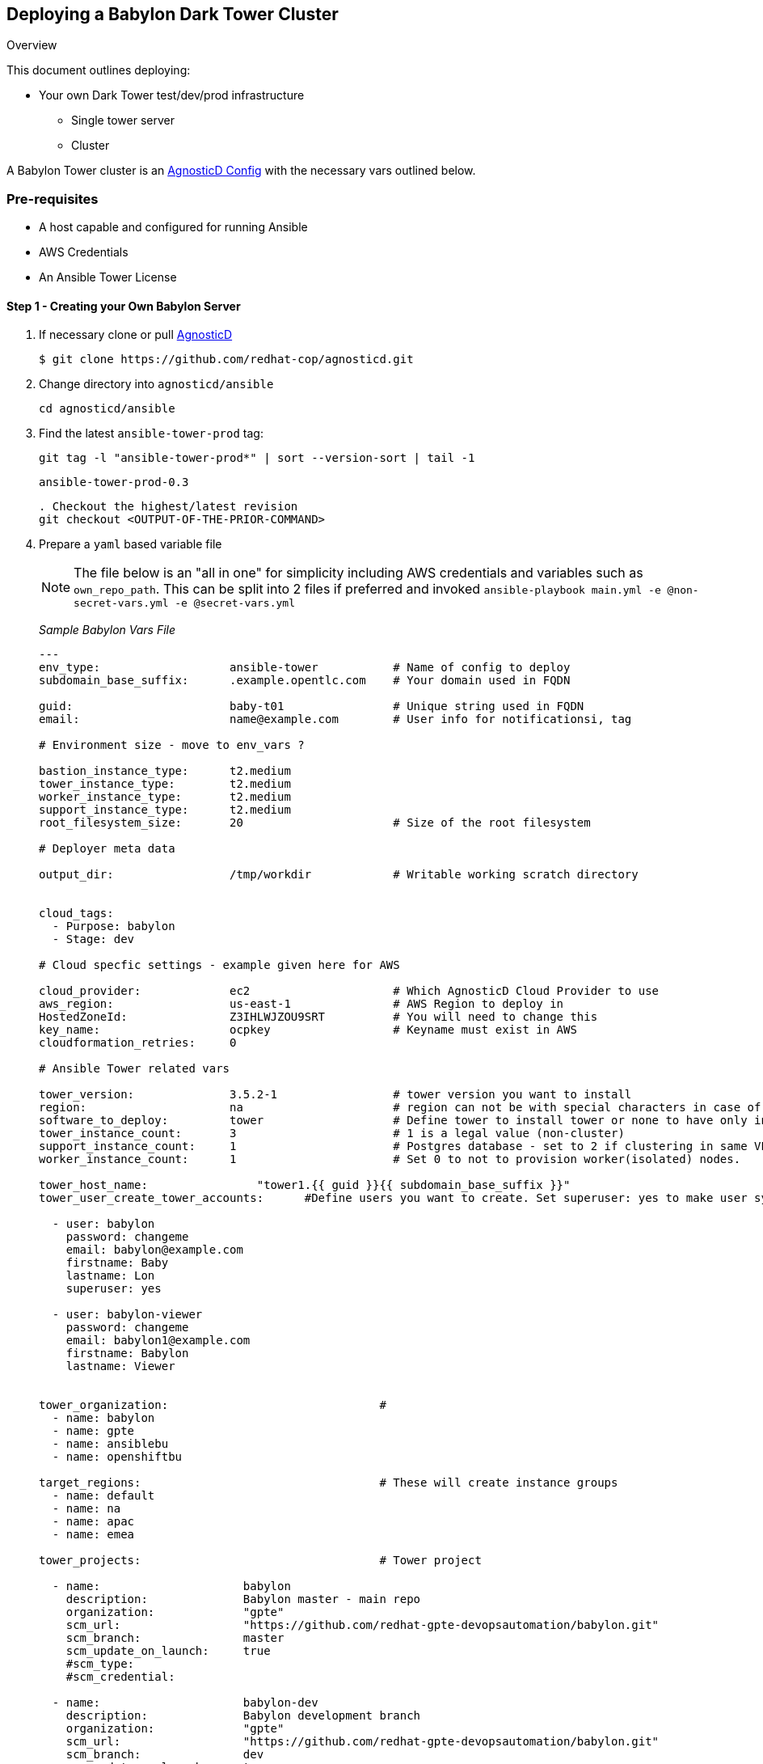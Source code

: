 == Deploying a Babylon Dark Tower Cluster

Overview

This document outlines deploying:

* Your own Dark Tower test/dev/prod infrastructure
** Single tower server
** Cluster

A Babylon Tower cluster is an link:https://github.com/redhat-cop/agnosticd/tree/development/ansible/configs/ansible-tower[AgnosticD Config] with the necessary vars outlined below. 

=== Pre-requisites

* A host capable and configured for running Ansible
* AWS Credentials
* An Ansible Tower License

==== Step 1 - Creating your Own Babylon Server

. If necessary clone or pull link:https://github.com/redhat-cop/agnosticd.git[AgnosticD]
+
[source,bash]
----
$ git clone https://github.com/redhat-cop/agnosticd.git
----
. Change directory into `agnosticd/ansible`
+
[source,bash]
----
cd agnosticd/ansible
----

. Find the latest `ansible-tower-prod` tag:
+
[source,bash]
----
git tag -l "ansible-tower-prod*" | sort --version-sort | tail -1
----
+
[source,bash]
----
ansible-tower-prod-0.3
----
+
[source,bash]
----
. Checkout the highest/latest revision
git checkout <OUTPUT-OF-THE-PRIOR-COMMAND>
----
. Prepare a `yaml` based variable file 
+
NOTE: The file below is an "all in one" for simplicity including AWS credentials and variables such as `own_repo_path`. This can be split into 2 files if preferred and invoked `ansible-playbook main.yml -e @non-secret-vars.yml -e @secret-vars.yml`
+
_Sample Babylon Vars File_
+
[source,yaml]
----
---
env_type:                   ansible-tower           # Name of config to deploy
subdomain_base_suffix:      .example.opentlc.com    # Your domain used in FQDN

guid:                       baby-t01                # Unique string used in FQDN
email:                      name@example.com        # User info for notificationsi, tag

# Environment size - move to env_vars ?

bastion_instance_type:      t2.medium
tower_instance_type:        t2.medium
worker_instance_type:       t2.medium
support_instance_type:      t2.medium
root_filesystem_size:       20                      # Size of the root filesystem

# Deployer meta data

output_dir:                 /tmp/workdir            # Writable working scratch directory


cloud_tags: 
  - Purpose: babylon
  - Stage: dev

# Cloud specfic settings - example given here for AWS

cloud_provider:             ec2                     # Which AgnosticD Cloud Provider to use
aws_region:                 us-east-1               # AWS Region to deploy in
HostedZoneId:               Z3IHLWJZOU9SRT          # You will need to change this
key_name:                   ocpkey                  # Keyname must exist in AWS
cloudformation_retries:     0

# Ansible Tower related vars 

tower_version:              3.5.2-1                 # tower version you want to install 
region:                     na                      # region can not be with special characters in case of isolated node group
software_to_deploy:         tower                   # Define tower to install tower or none to have only infra ready.
tower_instance_count:       3                       # 1 is a legal value (non-cluster)
support_instance_count:     1                       # Postgres database - set to 2 if clustering in same VPC
worker_instance_count:      1                       # Set 0 to not to provision worker(isolated) nodes.

tower_host_name:                "tower1.{{ guid }}{{ subdomain_base_suffix }}" 
tower_user_create_tower_accounts:      #Define users you want to create. Set superuser: yes to make user system wide System Administrator

  - user: babylon
    password: changeme
    email: babylon@example.com
    firstname: Baby
    lastname: Lon
    superuser: yes
    
  - user: babylon-viewer
    password: changeme
    email: babylon1@example.com
    firstname: Babylon
    lastname: Viewer


tower_organization:                               # 
  - name: babylon  
  - name: gpte
  - name: ansiblebu
  - name: openshiftbu

target_regions:                                   # These will create instance groups
  - name: default
  - name: na
  - name: apac
  - name: emea

tower_projects:                                   # Tower project

  - name:                     babylon
    description:              Babylon master - main repo
    organization:             "gpte"
    scm_url:                  "https://github.com/redhat-gpte-devopsautomation/babylon.git"
    scm_branch:               master
    scm_update_on_launch:     true
    #scm_type: 
    #scm_credential: 

  - name:                     babylon-dev
    description:              Babylon development branch
    organization:             "gpte"
    scm_url:                  "https://github.com/redhat-gpte-devopsautomation/babylon.git"
    scm_branch:               dev
    scm_update_on_launch:     true

tower_inventories:

  - name:                     empty-inventory-default
    description:              Default empty inventory for the job runner
    organization:             babylon

  - name:                     empty-inventory-emea
    description:              emea
    organization:             gpte
    instance_group:           emea

  - name:                     empty-inventory-na
    description:              na
    organization:             gpte
    instance_group:           na

tower_credentials:

  - name:                   babylon-tower-credential
    username:               admin
    password:               changeme
    description:            Babylon Tower Credential
    organization:           babylon
    type:                   tower
    state:                  present
    host:                   localhost

tower_job_templates:

  - name:                   job-runner
    description:            "Babylon job-runner - main entry point for all deployers"
    job_type:               run
    project:                babylon
    playbook:               job-runner.yml
    become:                 yes
    inventory:              empty-inventory-default

  - name:                   job-runner-dev
    description:            "Babylon job-runner - main entry point for all deployers"
    job_type:               run
    project:                babylon-dev
    playbook:               job-runner.yml
    become:                 yes
    inventory:              empty-inventory-default
    verbosity:              3
 
tower_setting_params:               # Tower job settings - Change with CARE
  AWX_PROOT_BASE_PATH:      "/tmp"
  AWX_PROOT_SHOW_PATHS:     "'/var/lib/awx/.ssh', '/var/lib/awx/projects/', '/tmp'"

tower_virtual_environment:      # List of virtual environment which will be created
  - /var/lib/awx/venv/ansible
  - /var/lib/awx/venv/test1

# Path of Virtual Env for update
tower_update_venv:          /var/lib/awx/venv/ansible

# Pip packages with version which needs to be updated for venv
pip_requirements:
  - boto==2.49.0
  - boto3==1.9.200
  - awscli==1.16.210
  - ansible-tower-cli==3.3.6

key_local_path:           ~/.ssh/ocpkey.pem

#####
##### SECRET Stuff often stored and passed in a seperate var file
#####

---

own_repo_path: http://admin.na.shared.opentlc.com/repos/tower/

tower_license: >
  {
    "eula_accepted": true,
    "company_name": "Red Hat",
    "hostname": "d49db4e23faf48aa80262a12c14a96d8",
    "instance_count": 500,
    "license_date": 1645192339,
    "license_key": "12daf4cefa8e127de40353152e585aa5e8caab5db36fcfbac3f1159deee81a3e",
    "license_type": "enterprise",
    "subscription_name": "Red Hat Ansible Tower, Standard (500 Managed Nodes)"
  }

# GPTE RW AWS Creds
aws_access_key_id:        <YOUR-AWS-ACCESS-KEY>
aws_secret_access_key:    <YOUR-SECRET-AWS-ACCESS-KEY>
...
----
+
. Deploy your Babylon Tower Config
+
[source,bash]
----
ansible-playbook main.yml -e @<Path-to-my-variable-file>
----

